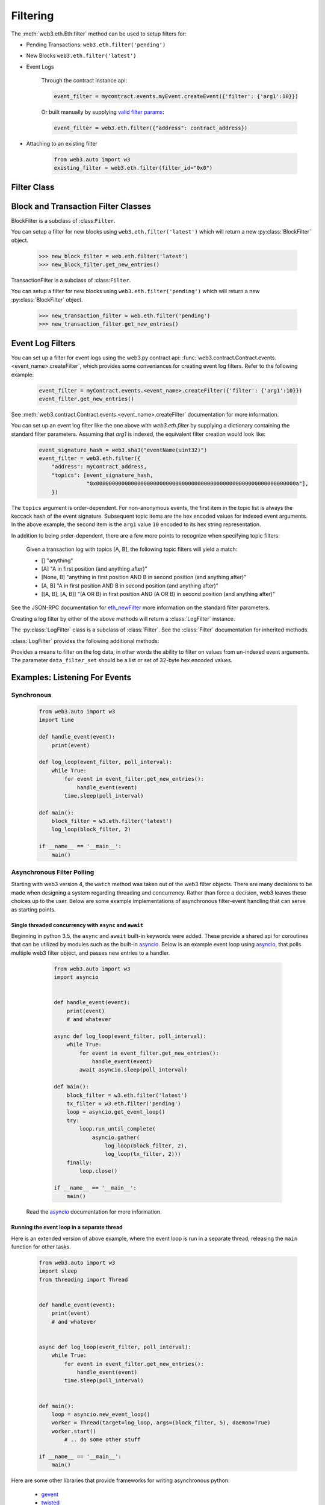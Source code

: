 Filtering
=========


.. py:module:: web3.utils.filters


The :meth:`web3.eth.Eth.filter` method can be used to setup filters for:

* Pending Transactions: ``web3.eth.filter('pending')``

* New Blocks ``web3.eth.filter('latest')``

* Event Logs

    Through the contract instance api:

    .. code-block:: python

        event_filter = mycontract.events.myEvent.createEvent({'filter': {'arg1':10}})

    Or built manually by supplying `valid filter params <http://https://github.com/ethereum/wiki/wiki/JSON-RPC#eth_newfilter/>`_:

    .. code-block:: python

        event_filter = web3.eth.filter({"address": contract_address})

* Attaching to an existing filter

    .. code-block:: python

        from web3.auto import w3
        existing_filter = web3.eth.filter(filter_id="0x0")


Filter Class
------------

.. py:class:: Filter(web3, filter_id)

.. py:attribute:: Filter.filter_id

    The ``filter_id`` for this filter as returned by the ``eth_newFilter`` RPC
    method when this filter was created.


.. py:method:: Filter.get_new_entries()

    Retrieve new entries for this filter.

    Logs will be retrieved using the
    :func:`web3.eth.Eth.getFilterChanges` which returns only new entries since the last
    poll.


.. py:method:: Filter.get_all_entries()

    Retrieve all entries for this filter.

    Logs will be retrieved using the
    :func:`web3.eth.Eth.getFilterLogs` which returns all entries that match the given
    filter.


.. py:method:: Filter.format_entry(entry)

    Hook for subclasses to modify the format of the log entries this filter
    returns, or passes to it's callback functions.

    By default this returns the ``entry`` parameter umodified.


.. py:method:: Filter.is_valid_entry(entry)

    Hook for subclasses to add additional programatic filtering.  The default
    implementation always returns ``True``.


Block and Transaction Filter Classes
------------------------------------

.. py:class:: BlockFilter(...)
    
BlockFilter is a subclass of :class:``Filter``.

You can setup a filter for new blocks using ``web3.eth.filter('latest')`` which
will return a new :py:class:`BlockFilter` object.

    .. code-block:: python

        >>> new_block_filter = web.eth.filter('latest')
        >>> new_block_filter.get_new_entries()

.. py:class:: TransactionFilter(...)

TransactionFilter is a subclass of :class:``Filter``.

You can setup a filter for new blocks using ``web3.eth.filter('pending')`` which
will return a new :py:class:`BlockFilter` object.

    .. code-block:: python

        >>> new_transaction_filter = web.eth.filter('pending')
        >>> new_transaction_filter.get_new_entries()


Event Log Filters
-----------------

You can set up a filter for event logs using the web3.py contract api: 
:func:`web3.contract.Contract.events.<event_name>.createFilter`, which provides some conveniances for
creating event log filters. Refer to the following example:

    .. code-block:: python

        event_filter = myContract.events.<event_name>.createFilter({'filter': {'arg1':10}})
        event_filter.get_new_entries()

See :meth:`web3.contract.Contract.events.<event_name>.createFilter` documentation for more information.

You can set up an event log filter like the one above with `web3.eth.filter` by supplying a
dictionary containing the standard filter parameters. Assuming that `arg1` is indexed, the
equivalent filter creation would look like:

    .. code-block:: python

        event_signature_hash = web3.sha3("eventName(uint32)")
        event_filter = web3.eth.filter({
            "address": myContract_address,
            "topics": [event_signature_hash,
                       "0x000000000000000000000000000000000000000000000000000000000000000a"],
            })

The ``topics`` argument is order-dependent. For non-anonymous events, the first item in the topic list is always the keccack hash of the event signature. Subsequent topic items are the hex encoded values for indexed event arguments. In the above example, the second item is the ``arg1`` value ``10`` encoded to its hex string representation.

In addition to being order-dependent, there are a few more points to recognize when specifying topic filters:

    Given a transaction log with topics [A, B], the following topic filters will yield a match:

    - [] "anything"
    - [A] "A in first position (and anything after)"
    - [None, B] "anything in first position AND B in second position (and anything after)"
    - [A, B] "A in first position AND B in second position (and anything after)"
    - [[A, B], [A, B]] "(A OR B) in first position AND (A OR B) in second position (and anything after)"

See the JSON-RPC documentation for `eth_newFilter <https://github.com/ethereum/wiki/wiki/JSON-RPC#eth_newfilter>`_ more information on the standard filter parameters.

Creating a log filter by either of the above methods will return a :class:`LogFilter` instance.

.. py:class:: LogFilter(web3, filter_id, log_entry_formatter=None, data_filter_set=None)

The :py:class:`LogFilter` class is a subclass of :class:`Filter`.  See the :class:`Filter`
documentation for inherited methods.

:class:`LogFilter` provides the following additional
methods:

.. py:method:: LogFilter.set_data_filters(data_filter_set)

Provides a means to filter on the log data, in other words the ability to filter on values from
un-indexed event arguments. The parameter ``data_filter_set`` should be a list or set of 32-byte hex encoded values.


Examples: Listening For Events
------------------------------

Synchronous
^^^^^^^^^^^

    .. code-block:: python

        from web3.auto import w3
        import time

        def handle_event(event):
            print(event)

        def log_loop(event_filter, poll_interval):
            while True:
                for event in event_filter.get_new_entries():
                    handle_event(event)
                time.sleep(poll_interval)

        def main():
            block_filter = w3.eth.filter('latest')
            log_loop(block_filter, 2)

        if __name__ == '__main__':
            main()

.. _asynchronous_filters:

Asynchronous Filter Polling
^^^^^^^^^^^^^^^^^^^^^^^^^^^^^^^^^^^^^^^^^^^^^^^^

Starting with web3 version 4, the ``watch`` method was taken out of the web3 filter objects.
There are many decisions to be made when designing a system regarding threading and concurrency.
Rather than force a decision, web3 leaves these choices up to the user. Below are some example 
implementations of asynchronous filter-event handling that can serve as starting points.

Single threaded concurrency with ``async`` and ``await``
""""""""""""""""""""""""""""""""""""""""""""""""""""""""

Beginning in python 3.5, the ``async`` and ``await`` built-in keywords were added.  These provide a
shared api for coroutines that can be utilized by modules such as the built-in asyncio_.  Below is 
an example event loop using asyncio_, that polls multiple web3 filter object, and passes new 
entries to a handler.

        .. code-block:: python

            from web3.auto import w3
            import asyncio


            def handle_event(event):
                print(event)
                # and whatever

            async def log_loop(event_filter, poll_interval):
                while True:
                    for event in event_filter.get_new_entries():
                        handle_event(event)
                    await asyncio.sleep(poll_interval)

            def main():
                block_filter = w3.eth.filter('latest')
                tx_filter = w3.eth.filter('pending')
                loop = asyncio.get_event_loop()
                try:
                    loop.run_until_complete(
                        asyncio.gather(
                            log_loop(block_filter, 2),
                            log_loop(tx_filter, 2)))
                finally:
                    loop.close()

            if __name__ == '__main__':
                main()

    Read the asyncio_ documentation for more information.

Running the event loop in a separate thread
"""""""""""""""""""""""""""""""""""""""""""

Here is an extended version of above example, where the event loop is run in a separate thread, 
releasing the ``main`` function for other tasks.

        .. code-block:: python

            from web3.auto import w3
            import sleep
            from threading import Thread


            def handle_event(event):
                print(event)
                # and whatever


            async def log_loop(event_filter, poll_interval):
                while True:
                    for event in event_filter.get_new_entries():
                        handle_event(event)
                    time.sleep(poll_interval)


            def main():
                loop = asyncio.new_event_loop()
                worker = Thread(target=log_loop, args=(block_filter, 5), daemon=True)
                worker.start()
                    # .. do some other stuff

            if __name__ == '__main__':
                main()

Here are some other libraries that provide frameworks for writing asynchronous python:

    * gevent_
    * twisted_
    * celery_

.. _asyncio: https://docs.python.org/3/library/asyncio.html
.. _gevent: https://www.gevent.org/
.. _twisted: https://twistedmatrix.com/
.. _celery: https://www.celeryproject.org/
